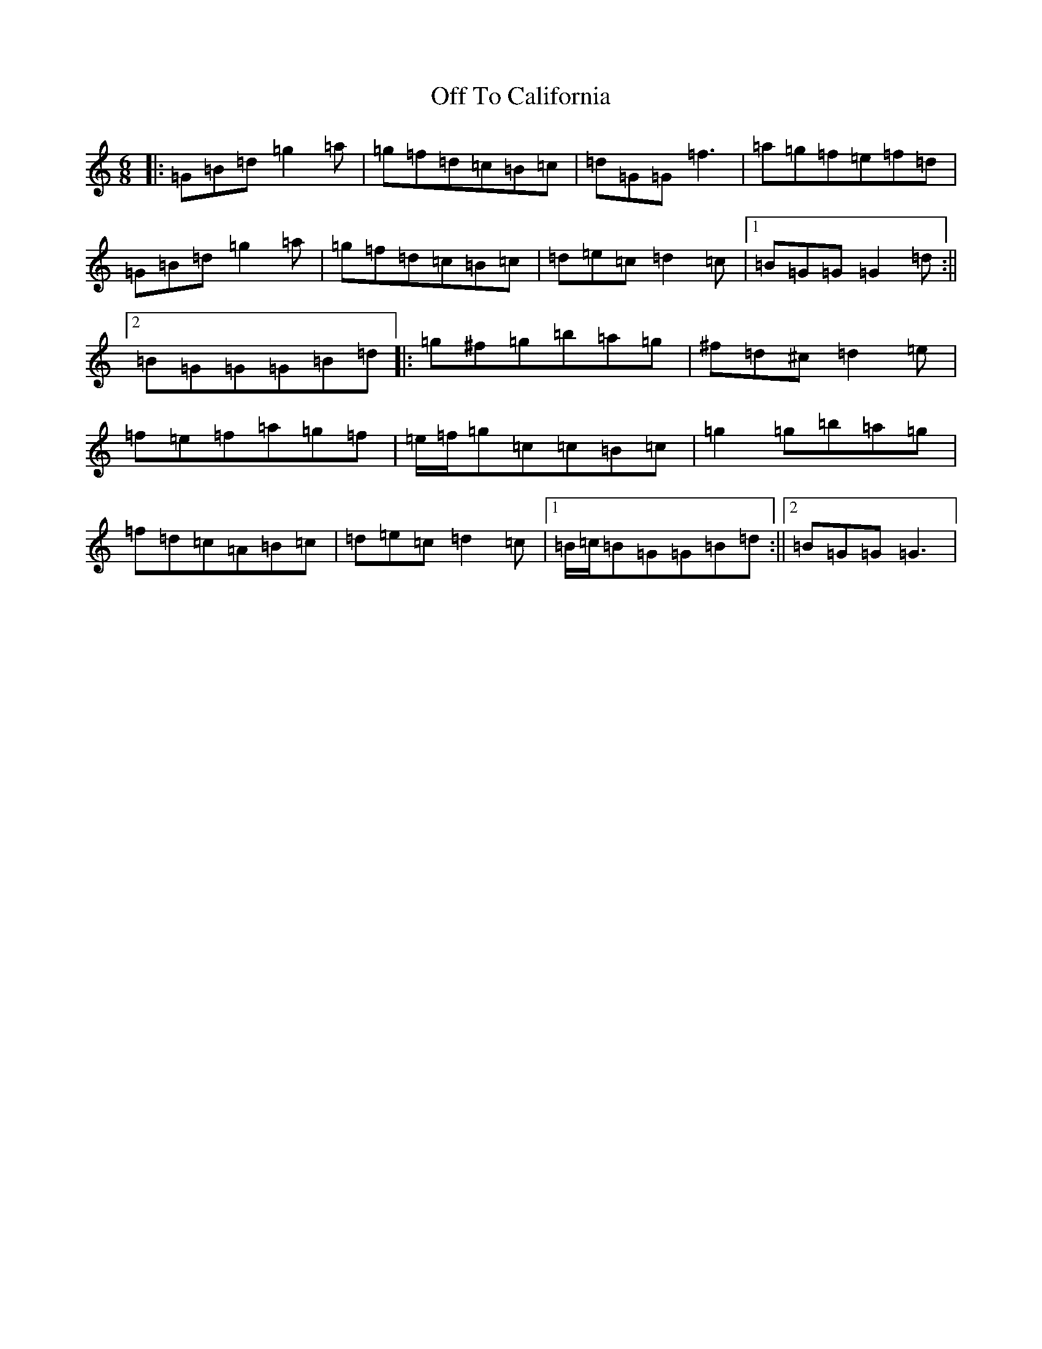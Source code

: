 X: 16421
T: Off To California
S: https://thesession.org/tunes/30#setting30
Z: G Major
R: hornpipe
M:6/8
L:1/8
K: C Major
|:=G=B=d=g2=a|=g=f=d=c=B=c|=d=G=G=f3|=a=g=f=e=f=d|=G=B=d=g2=a|=g=f=d=c=B=c|=d=e=c=d2=c|1=B=G=G=G2=d:||2=B=G=G=G=B=d|:=g^f=g=b=a=g|^f=d^c=d2=e|=f=e=f=a=g=f|=e/2=f/2=g=c=c=B=c|=g2=g=b=a=g|=f=d=c=A=B=c|=d=e=c=d2=c|1=B/2=c/2=B=G=G=B=d:||2=B=G=G=G3|
